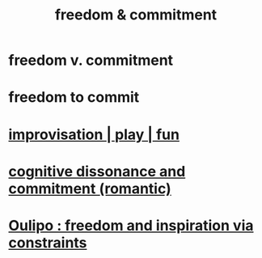 :PROPERTIES:
:ID:       2e76a07c-c6b4-4d05-968e-0bdd20ee4230
:END:
#+title: freedom & commitment
* freedom v. commitment
* freedom to commit
* [[https://github.com/JeffreyBenjaminBrown/public_notes_with_github-navigable_links/blob/master/play_fun.org][improvisation | play | fun]]
* [[https://github.com/JeffreyBenjaminBrown/public_notes_with_github-navigable_links/blob/master/cognitive_dissonance_and_commitment_romantic.org][cognitive dissonance and commitment (romantic)]]
* [[https://github.com/JeffreyBenjaminBrown/public_notes_with_github-navigable_links/blob/master/oulipo_freedom_and_inspiration_via_constraints.org][Oulipo : freedom and inspiration via constraints]]
